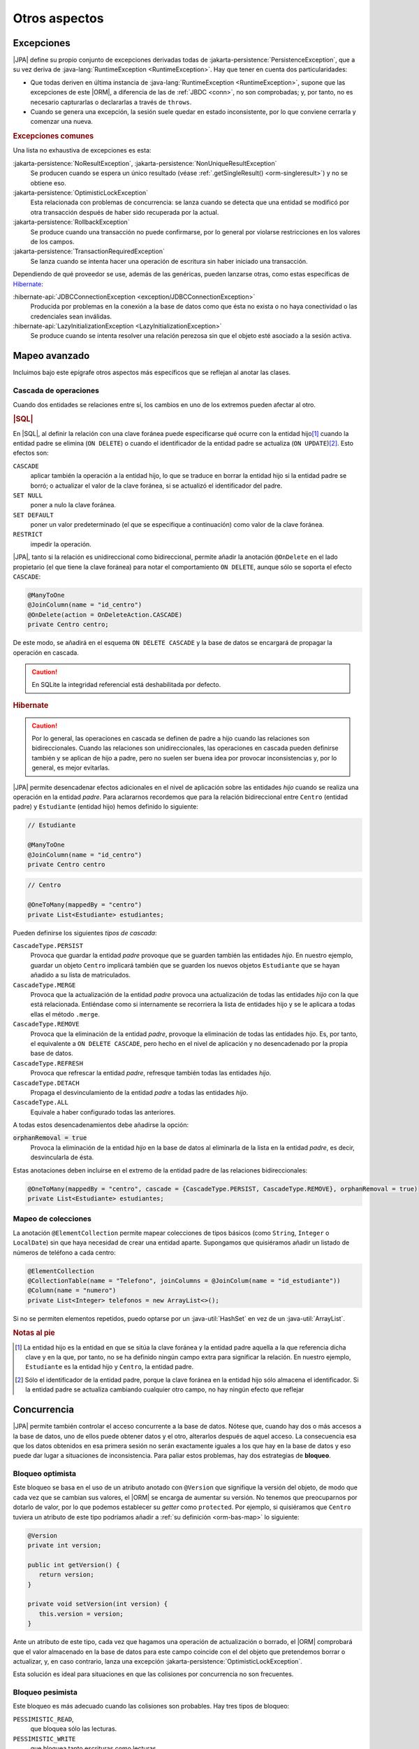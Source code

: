 .. _orm-extra:

Otros aspectos
**************

.. _orm-exp:

Excepciones
===========
|JPA| define su propio conjunto de excepciones derivadas todas de
:jakarta-persistence:`PersistenceException`, que a su vez deriva
de :java-lang:`RuntimeException <RuntimeException>`. Hay que tener en cuenta
dos particularidades:

+ Que todas deriven en última instancia de :java-lang:`RuntimeException
  <RuntimeException>`, supone que las excepciones de este |ORM|, a diferencia de
  las de :ref:`JBDC <conn>`, no son comprobadas; y, por tanto, no es necesario
  capturarlas o declararlas a través de ``throws``.

+ Cuando se genera una excepción, la sesión suele quedar en estado
  inconsistente, por lo que conviene cerrarla y comenzar una nueva.

.. rubric:: Excepciones comunes

Una lista no exhaustiva de excepciones es esta:

:jakarta-persistence:`NoResultException`, :jakarta-persistence:`NonUniqueResultException`
   Se producen cuando se espera un único resultado (véase
   :ref:`.getSingleResult() <orm-singleresult>`) y no se obtiene eso.

:jakarta-persistence:`OptimisticLockException`
   Esta relacionada con problemas de concurrencia: se lanza cuando se detecta
   que una entidad se modificó por otra transacción después de haber sido
   recuperada por la actual.

:jakarta-persistence:`RollbackException`
   Se produce cuando una transacción no puede confirmarse, por lo general por
   violarse restricciones en los valores de los campos.

:jakarta-persistence:`TransactionRequiredException`
   Se lanza cuando se intenta hacer una operación de escritura sin haber
   iniciado una transacción.

Dependiendo de qué proveedor se use, además de las genéricas, pueden lanzarse
otras, como estas específicas de Hibernate_:

:hibernate-api:`JDBCConnectionException <exception/JDBCConnectionException>`
   Producida por problemas en la conexión a la base de datos como que ésta no
   exista o no haya conectividad o las credenciales sean inválidas.

:hibernate-api:`LazyInitializationException <LazyInitializationException>`
   Se produce cuando se intenta resolver una relación perezosa sin que el objeto
   esté asociado a la sesión activa.

.. _orm-adv-mapping:

Mapeo avanzado
==============
Incluimos bajo este epígrafe otros aspectos más específicos que se reflejan al
anotar las clases.

Cascada de operaciones
----------------------
Cuando dos entidades se relaciones entre sí, los cambios en uno de los extremos
pueden afectar al otro.

.. rubric:: |SQL|

En |SQL|, al definir la relación con una clave foránea puede especificarse qué
ocurre con la entidad hijo\ [#]_ cuando la entidad padre se elimina (``ON
DELETE``) o cuando el identificador de la entidad padre se actualiza (``ON
UPDATE``)\ [#]_. Esto efectos son:

``CASCADE``
   aplicar también la operación a la entidad hijo, lo que se traduce en borrar
   la entidad hijo si la entidad padre se borró; o actualizar el valor de la
   clave foránea, si se actualizó el identificador del padre.

``SET NULL``
   poner a nulo la clave foránea.

``SET DEFAULT``
   poner un valor predeterminado (el que se especifique a continuación) como
   valor de la clave foránea.

``RESTRICT``
   impedir la operación.
   
|JPA|, tanto si la relación es unidireccional como bidireccional, permite
añadir la anotación ``@OnDelete`` en el lado propietario (el que tiene la clave
foránea) para notar el comportamiento ``ON DELETE``, aunque sólo se soporta el
efecto ``CASCADE``:

.. code-block:: java

   @ManyToOne
   @JoinColumn(name = "id_centro")
   @OnDelete(action = OnDeleteAction.CASCADE)
   private Centro centro;

De este modo, se añadirá en el esquema ``ON DELETE CASCADE`` y la base de datos
se encargará de propagar la operación en cascada.

.. caution:: En SQLite la integridad referencial está deshabilitada por defecto.

.. rubric:: Hibernate

.. caution:: Por lo general, las operaciones en cascada se definen de padre a
   hijo cuando las relaciones son bidireccionales. Cuando las relaciones son
   unidireccionales, las operaciones en cascada pueden definirse también y se
   aplican de hijo a padre, pero no suelen ser buena idea por provocar
   inconsistencias y, por lo general, es mejor evitarlas.

|JPA| permite desencadenar efectos adicionales en el nivel de aplicación
sobre las entidades *hijo* cuando se realiza una operación en la entidad
*padre*. Para aclararnos recordemos que para la relación bidireccional entre
``Centro`` (entidad padre) y ``Estudiante`` (entidad hijo) hemos definido lo
siguiente:

.. code-block:: java

   // Estudiante

   @ManyToOne
   @JoinColumn(name = "id_centro")
   private Centro centro

.. code-block:: java

   // Centro

   @OneToMany(mappedBy = "centro")
   private List<Estudiante> estudiantes;

Pueden definirse los siguientes *tipos de cascada*:

``CascadeType.PERSIST``
   Provoca que guardar la entidad *padre* provoque que se guarden también las
   entidades *hijo*. En nuestro ejemplo, guardar un objeto ``Centro`` implicará
   también que se guarden los nuevos objetos ``Estudiante`` que se hayan añadido
   a su lista de matriculados.

``CascadeType.MERGE``
   Provoca que la actualización de la entidad *padre* provoca una actualización
   de todas las entidades *hijo* con la que está relacionada. Entiéndase como si
   internamente se recorriera la lista de entidades hijo y se le aplicara a
   todas ellas el método ``.merge``.

``CascadeType.REMOVE``
   Provoca que la eliminación de la entidad *padre*, provoque la eliminación de
   todas las entidades *hijo*. Es, por tanto, el equivalente a ``ON DELETE
   CASCADE``, pero hecho en el nivel de aplicación y no desencadenado por la
   propia base de datos.

``CascadeType.REFRESH``
   Provoca que refrescar la entidad *padre*, refresque también todas las
   entidades *hijo*.

``CascadeType.DETACH``
   Propaga el desvinculamiento de la entidad *padre* a todas las entidades
   *hijo*.

``CascadeType.ALL``
   Equivale a haber configurado todas las anteriores.

A todas estos desencadenamientos debe añadirse la opción:

:code:`orphanRemoval = true`
   Provoca la eliminación de la entidad *hijo* en la base de datos al eliminarla
   de la lista en la entidad *padre*, es decir, desvincularla de ésta.

Estas anotaciones deben incluirse en el extremo de la entidad padre de las
relaciones bidireccionales:

.. code-block::

   @OneToMany(mappedBy = "centro", cascade = {CascadeType.PERSIST, CascadeType.REMOVE}, orphanRemoval = true)
   private List<Estudiante> estudiantes;

Mapeo de colecciones
--------------------
La anotación ``@ElementCollection`` permite mapear colecciones de tipos básicos
(como ``String``, ``Integer`` o ``LocalDate``) sin que haya necesidad de  crear
una entidad aparte. Supongamos que quisiéramos añadir un listado de números de
teléfono a cada centro:

.. code-block:: java

   @ElementCollection
   @CollectionTable(name = "Telefono", joinColumns = @JoinColum(name = "id_estudiante"))
   @Column(name = "numero")
   private List<Integer> telefonos = new ArrayList<>();

Si no se permiten elementos repetidos, puedo optarse por un
:java-util:`HashSet` en vez de un :java-util:`ArrayList`.

.. rubric:: Notas al pie

.. [#] La entidad hijo es la entidad en que se sitúa la clave foránea y la
   entidad padre aquella a la que referencia dicha clave y en la que, por tanto,
   no se ha definido ningún campo extra para significar la relación. En nuestro
   ejemplo, ``Estudiante`` es la entidad hijo y ``Centro``, la entidad padre.

.. [#] Sólo el identificador de la entidad padre, porque la clave foránea en la
   entidad hijo sólo almacena el identificador. Si la entidad padre se actualiza
   cambiando cualquier otro campo, no hay ningún efecto que reflejar

.. _orm-concurrencia:

Concurrencia
============
|JPA| permite también controlar el acceso concurrente a la base de datos.
Nótese que, cuando hay dos o más accesos a la base de datos, uno de ellos puede
obtener datos y el otro, alterarlos después de aquel acceso. La consecuencia esa
que los datos obtenidos en esa primera sesión no serán exactamente iguales a los
que hay en la base de datos y eso puede dar lugar a situaciones de
inconsistencia. Para paliar estos problemas, hay dos estrategias de **bloqueo**.

.. _orm-bloq-opt:

Bloqueo optimista
-----------------
Este bloqueo se basa en el uso de un atributo anotado con ``@Version`` que
signifique la versión del objeto, de modo que cada vez que se cambian sus
valores, el |ORM| se encarga de aumentar su versión. No tenemos que
preocuparnos por dotarlo de valor, por lo que podemos establecer su *getter*
como ``protected``. Por ejemplo, si quisiéramos que ``Centro`` tuviera un
atributo de este tipo podríamos añadir a :ref:`su definición <orm-bas-map>` lo
siguiente:

.. code-block:: java

   @Version
   private int version;

   public int getVersion() {
      return version;
   }

   private void setVersion(int version) {
      this.version = version;
   }

Ante un atributo de este tipo, cada vez que hagamos una operación de
actualización o borrado, el |ORM| comprobará que el valor almacenado en la
base de datos para este campo coincide con el del objeto que pretendemos borrar
o actualizar, y, en caso contrario, lanza una excepción
:jakarta-persistence:`OptimisticLockException`.

Esta solución es ideal para situaciones en que las colisiones por concurrencia
no son frecuentes.

.. _orm-bloq-pes:

Bloqueo pesimista
-----------------
Este bloqueo es más adecuado cuando las colisiones son probables. Hay tres tipos
de bloqueo:

``PESSIMISTIC_READ``,
   que bloquea sólo las lecturas.

``PESSIMISTIC_WRITE``
   que bloquea tanto escrituras como lecturas.

``PESSIMISTIC_FORCE_INCREMENT``,
   que equivale al anterior, pero, además, aumenta la versión en caso de que la
   entidad sea versionada.

Para practicarlo sólo hay que obtener el objeto, indicando que queremos
bloquearlo:

.. code-block:: java
   :emphasize-lines: 5

   try(EntityManager em = emf.createEntityManager()) {
      EntityTransaction tx = em.getTransaction();
      try {
         tx.begin();
         Centro castillo = sesion.find(Centro.class, 11004866L, LockModeType.PESSIMISTIC_WRITE);
         // Acabamos de bloquear ese registro, así
         // que ninguna otra sesión concurrente podrá
         // leer o escribir este registro durante la transacción.

         // ...
         tx.commit();
      }
      catch(Exception e) {
         if(tx != null && tx.isActive()) tx.rollback();
         e.printStackTrace();
      }

      // Registro desbloqueado.
   }

El bloqueo sobre el registro dura hasta que se cierra la transacción en la que
se llevó a cabo.

Los bloqueos se pueden definir también sobre consultas y, en
ese caso, se aplicarán a todos los registros devueltos por la consulta:

.. code-block:: java 
   :emphasize-lines: 2

   // También podríamos haber usado Criteria API
   TypedQuery<Estudiante> query = session.createQuery("FROM Estudiante", Estudiante.class);
   query.setLockMode(LockModeType.PESSIMISTIC_WRITE);

   List<Estudiante> estudiantes = query.setResultList(); // Todos están bloquedos

.. note:: En caso de obtener columnas sueltas, no registros enteros, el bloqueo
   podría establecerse sólo por columnas si el |SGBD| lo soporta.

.. caution:: En *SQLite* los bloques se hacen para toda la base de datos, no se
   pueden bloquer registros individuales.

.. _orm-optimo:

Optimización
============
Así tratar :ref:`JPQL <orm-jpql>` y :ref:`Criteria API <orm-criteria>`
indicamos que *fetch* permitía forzar una carga inmediata de las entidades
relacionadas. Ahora bien, ¿cuál es el comportamiento de |JPA| ante las
relaciones?

Si al anotar una entidad no se especifica nada, las relaciones ``@ManyToOne`` y
``@OneToOne`` cargan inmediatamente la entidad relacionada, mientras que las
relaciones ``@OneToMany`` y ``@ManyToMany`` lo hacen de forma perezosa:

.. code-block:: java

   @ManyToOne
   JoinColum(name = "id_centro", nullable = "false")
   private Centro centro; // Carga inmediata (eager).

   @ManyToMany(mappedBy = "estudiantes")
   private List<Curso> cursos; // Carga perezosa (lazy).

Si quiere modificarse este comportamiento predeterminado, pueden añadirse
``FetchType.EAGER`` o ``FetchType.LAZY``, según convenga:

.. code-block:: java

   @ManyToOne(fetch = FetchType.LAZY)
   JoinColum(name = "id_centro", nullable = "false")
   private Centro centro; // Carga perezosa.

   @ManyToMany(mappedBy = "estudiantes", fetch = FetchType.EAGER)
   private List<Curso> cursos; // Carga inmediata.


Tanto en |JPQL| como en *Criteria API*, los *JOIN* a secas respetan este
comportamiento derivado de las anotaciones, mientras que los *FETCH JOIN*
fuerzan siempre la carga inmediata.

.. |JPQL| replace:: :abbr:`JPQL (Java Persistence Query Language)`
.. |SGBD| replace:: :abbr:`SGBD (Sistema Gestor de Bases de Datos)`
.. |ORM| replace:: :abbr:`ORM (Object-Relational Mapping)`
.. |JPA| replace:: :abbr:`JPA (Java Persistence API)`
.. |SQL| replace:: :abbr:`SQL (Structured Query Language)`
.. _Hibernate: https://hibernate.org/
